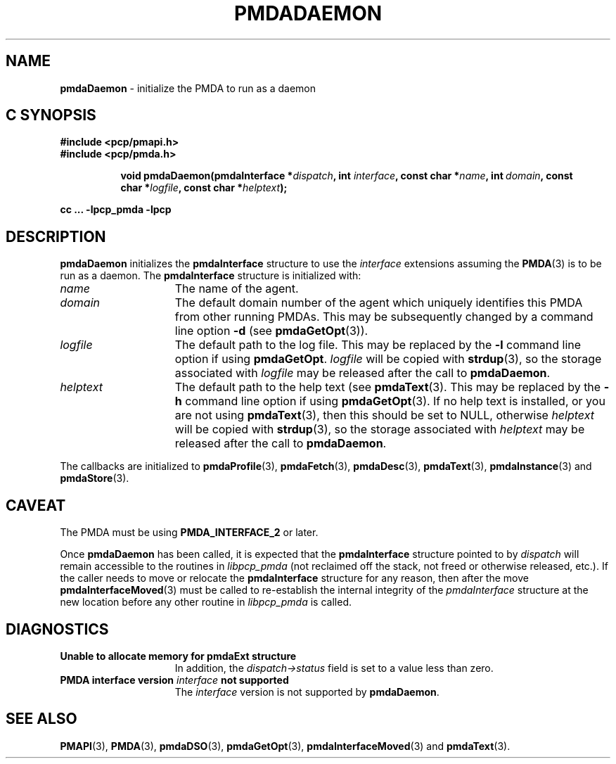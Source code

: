 '\"macro stdmacro
.\"
.\" Copyright (c) 2000-2004 Silicon Graphics, Inc.  All Rights Reserved.
.\"
.\" This program is free software; you can redistribute it and/or modify it
.\" under the terms of the GNU General Public License as published by the
.\" Free Software Foundation; either version 2 of the License, or (at your
.\" option) any later version.
.\"
.\" This program is distributed in the hope that it will be useful, but
.\" WITHOUT ANY WARRANTY; without even the implied warranty of MERCHANTABILITY
.\" or FITNESS FOR A PARTICULAR PURPOSE.  See the GNU General Public License
.\" for more details.
.\"
.\"
.TH PMDADAEMON 3 "PCP" "Performance Co-Pilot"
.SH NAME
\f3pmdaDaemon\f1 \- initialize the PMDA to run as a daemon
.SH "C SYNOPSIS"
.ft 3
#include <pcp/pmapi.h>
.br
#include <pcp/pmda.h>
.sp
.ad l
.hy 0
.in +8n
.ti -8n
void pmdaDaemon(pmdaInterface *\fIdispatch\fP, int \fIinterface\fP, const char\ *\fIname\fP, int\ \fIdomain\fP, const char\ *\fIlogfile\fP, const char\ *\fIhelptext\fP);
.sp
.in
.hy
.ad
cc ... \-lpcp_pmda \-lpcp
.ft 1
.SH DESCRIPTION
.B pmdaDaemon
initializes the
.B pmdaInterface
structure to use the
.I interface
extensions assuming the
.BR PMDA (3)
is to be run as a daemon.  The
.B pmdaInterface
structure is initialized with:
.TP 15
.I name
The name of the agent.
.TP
.I domain
The default domain number of the agent which uniquely identifies this PMDA
from other running PMDAs.  This may be subsequently changed by a command line
option
.B \-d
(see
.BR pmdaGetOpt (3)).
.TP
.I logfile
The default path to the log file.  This may be replaced by the
.B \-l
command line option if using
.BR pmdaGetOpt .
.I logfile
will be copied with
.BR strdup (3),
so the storage associated with
.I logfile
may be released after the call to
.BR pmdaDaemon .
.TP
.I helptext
The default path to the help text (see
.BR pmdaText (3).
This may be replaced by the
.B \-h
command line option if using
.BR pmdaGetOpt (3).
If no help text is installed, or you are not using
.BR pmdaText (3),
then this should be set to NULL, otherwise
.I helptext
will be copied with
.BR strdup (3),
so the storage associated with
.I helptext
may be released after the call to
.BR pmdaDaemon .
.PP
The callbacks are initialized to
.BR pmdaProfile (3),
.BR pmdaFetch (3),
.BR pmdaDesc (3),
.BR pmdaText (3),
.BR pmdaInstance (3)
and
.BR pmdaStore (3).
.SH CAVEAT
The PMDA must be using
.B PMDA_INTERFACE_2
or later.
.PP
Once
.B pmdaDaemon
has been called, it is expected that the
.B pmdaInterface
structure pointed to by
.I dispatch
will remain accessible to the
routines in
.I libpcp_pmda
(not reclaimed off the stack,
not freed or otherwise released, etc.).
If the caller needs to move or relocate the
.B pmdaInterface
structure for any reason, then after the move
.BR pmdaInterfaceMoved (3)
must be called to re-establish the internal integrity of the
.I pmdaInterface
structure at the new location before any other routine in
.I libpcp_pmda
is called.
.SH DIAGNOSTICS
.TP 15
.B Unable to allocate memory for pmdaExt structure
In addition, the
.I dispatch->status
field is set to a value less than zero.
.TP
.BI "PMDA interface version " interface " not supported"
The
.I interface
version is not supported by
.BR pmdaDaemon .
.SH SEE ALSO
.BR PMAPI (3),
.BR PMDA (3),
.BR pmdaDSO (3),
.BR pmdaGetOpt (3),
.BR pmdaInterfaceMoved (3)
and
.BR pmdaText (3).

